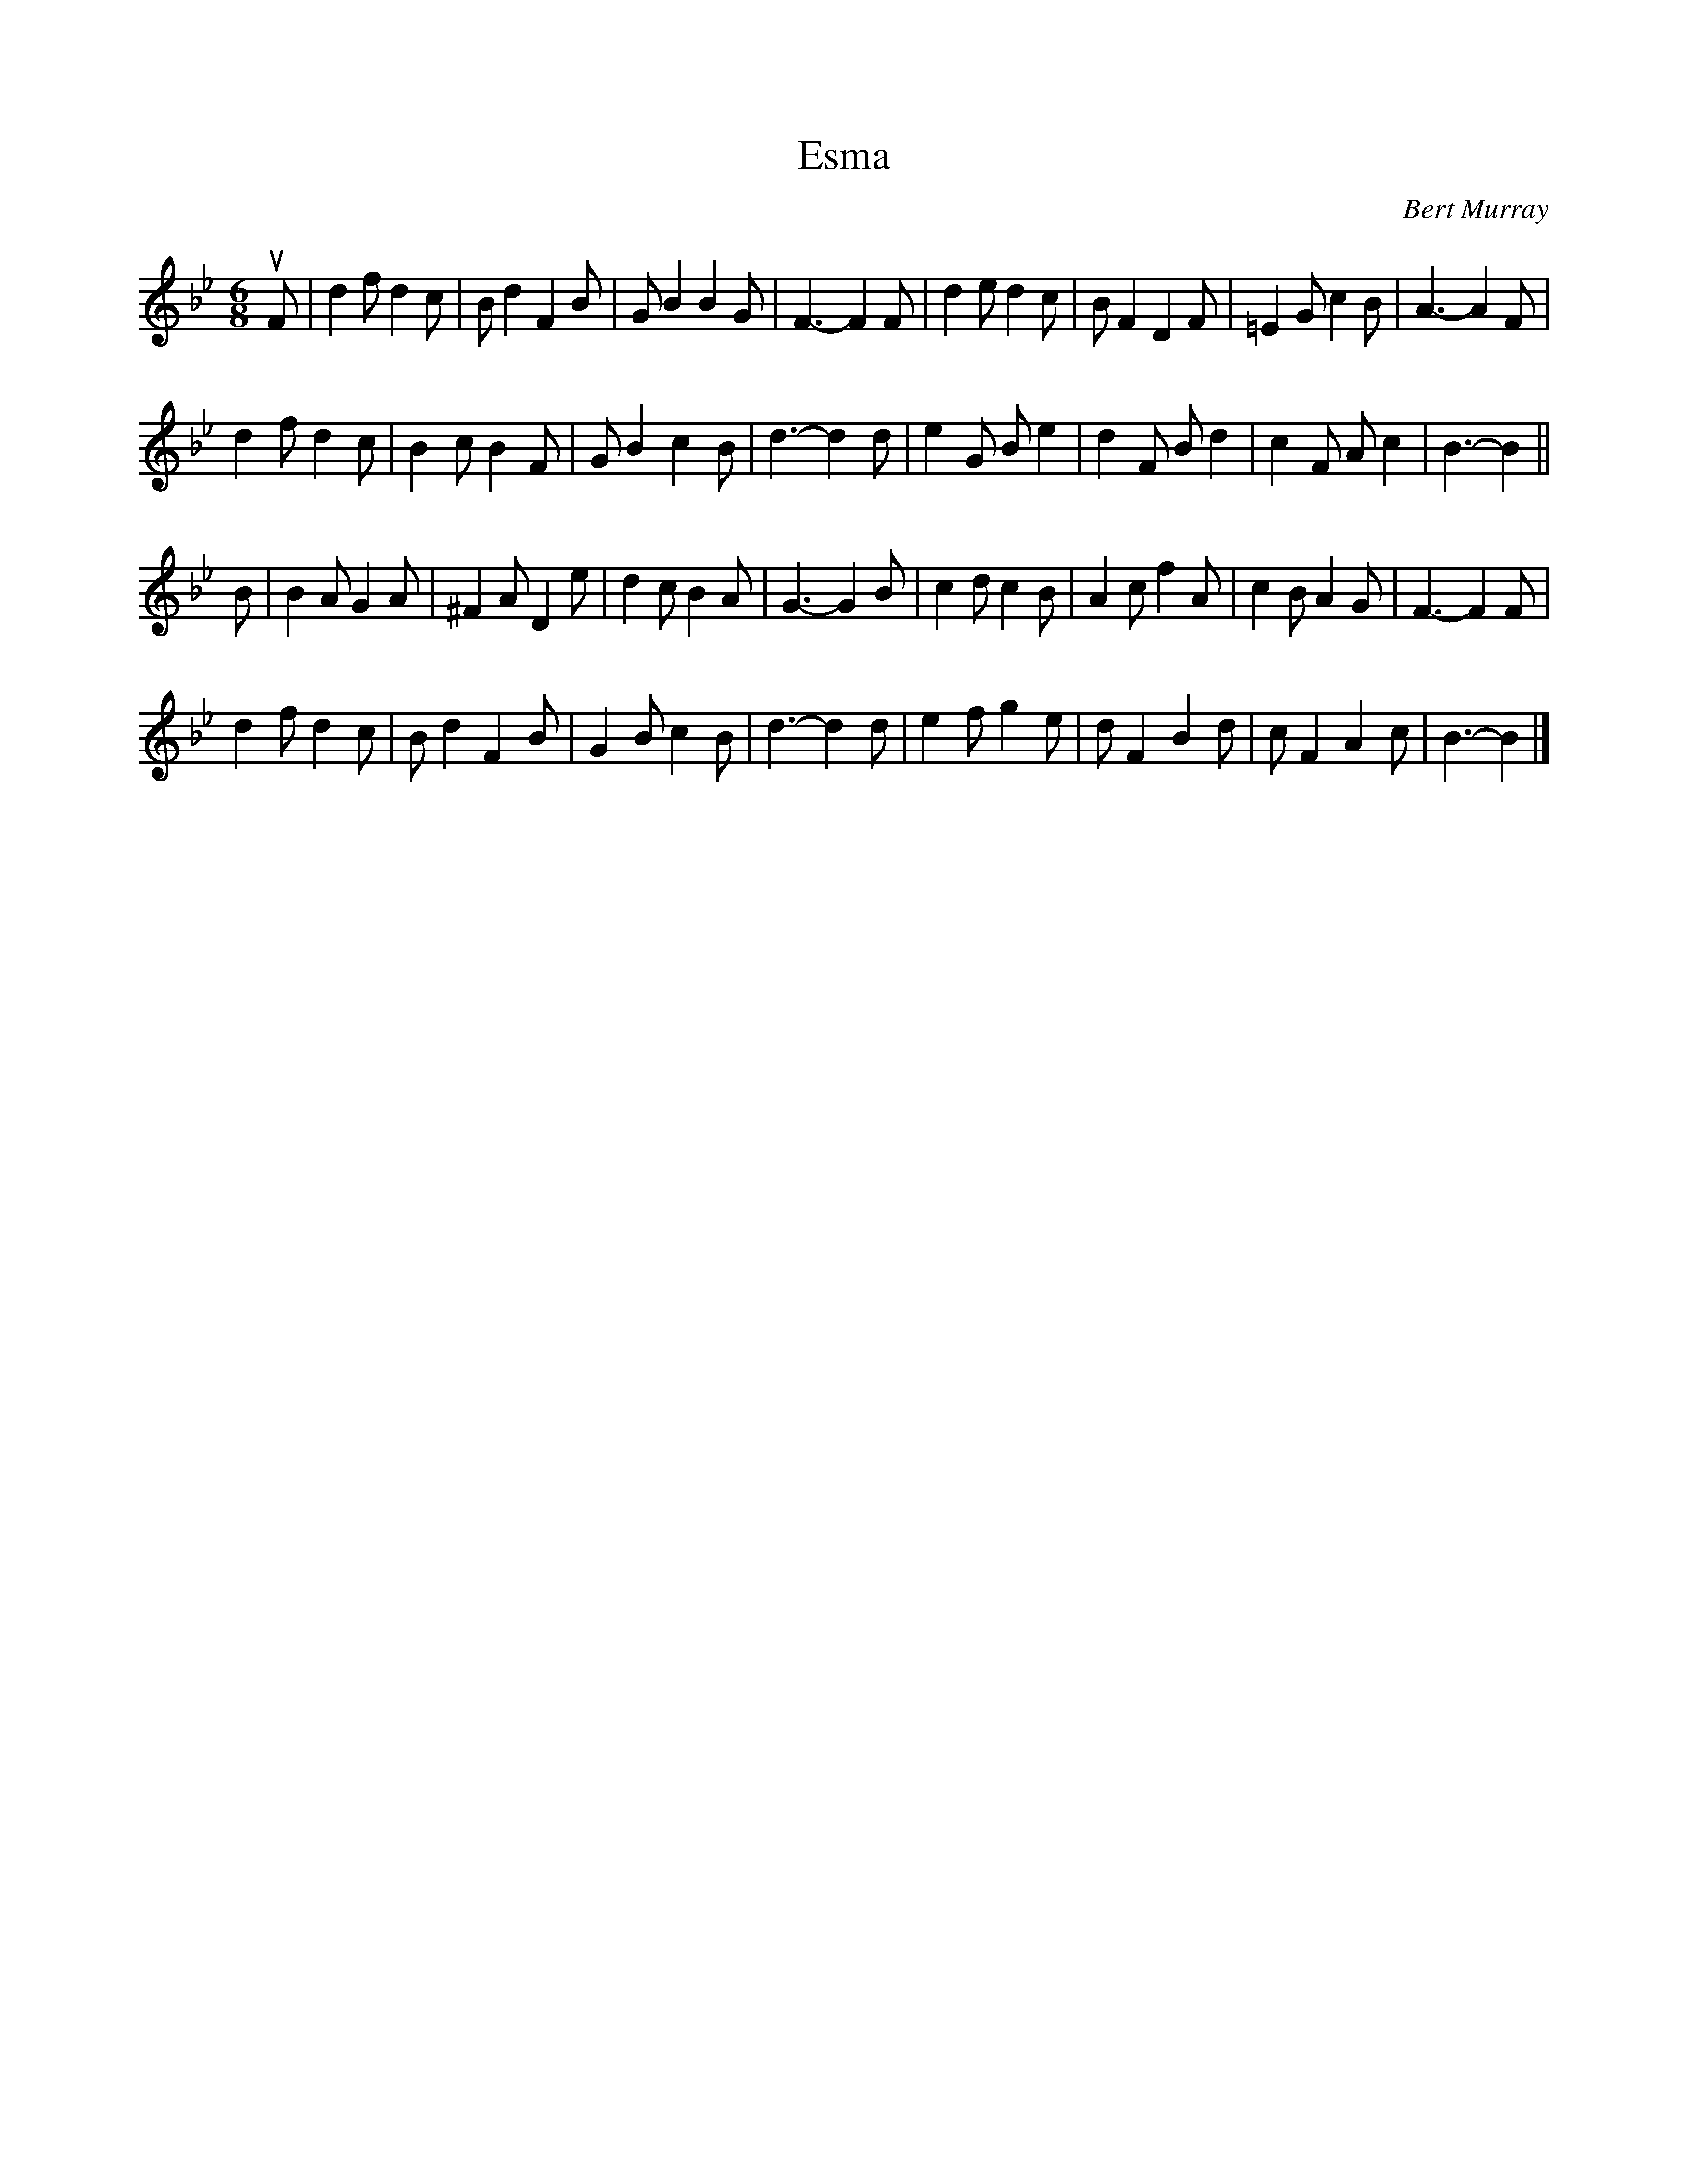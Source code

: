 X: 262
T: Esma
C: Bert Murray
R: jig
B: Bert Murray's "Bon Accord Collection" 1999 p.26
%
N: This tune was written for the wife of the broadcaster Robbie Shepherd.
Z: 2011 John Chambers <jc:trillian.mit.edu>
M: 6/8
L: 1/8
K: Bb
uF |\
d2f d2c | Bd2 F2B | GB2 B2G | F3- F2F |\
d2e d2c | BF2 D2F | =E2G c2B | A3- A2F |
d2f d2c | B2c B2F | GB2 c2B | d3- d2d |\
e2G Be2 | d2F Bd2 | c2F Ac2 | B3- B2 ||
B |\
B2A G2A | ^F2A D2e | d2c B2A | G3- G2B |\
c2d c2B | A2c f2A | c2B A2G | F3- F2F |
d2f d2c | Bd2 F2B | G2B c2B | d3- d2d |\
e2f g2e | dF2 B2d | cF2 A2c | B3- B2 |]
